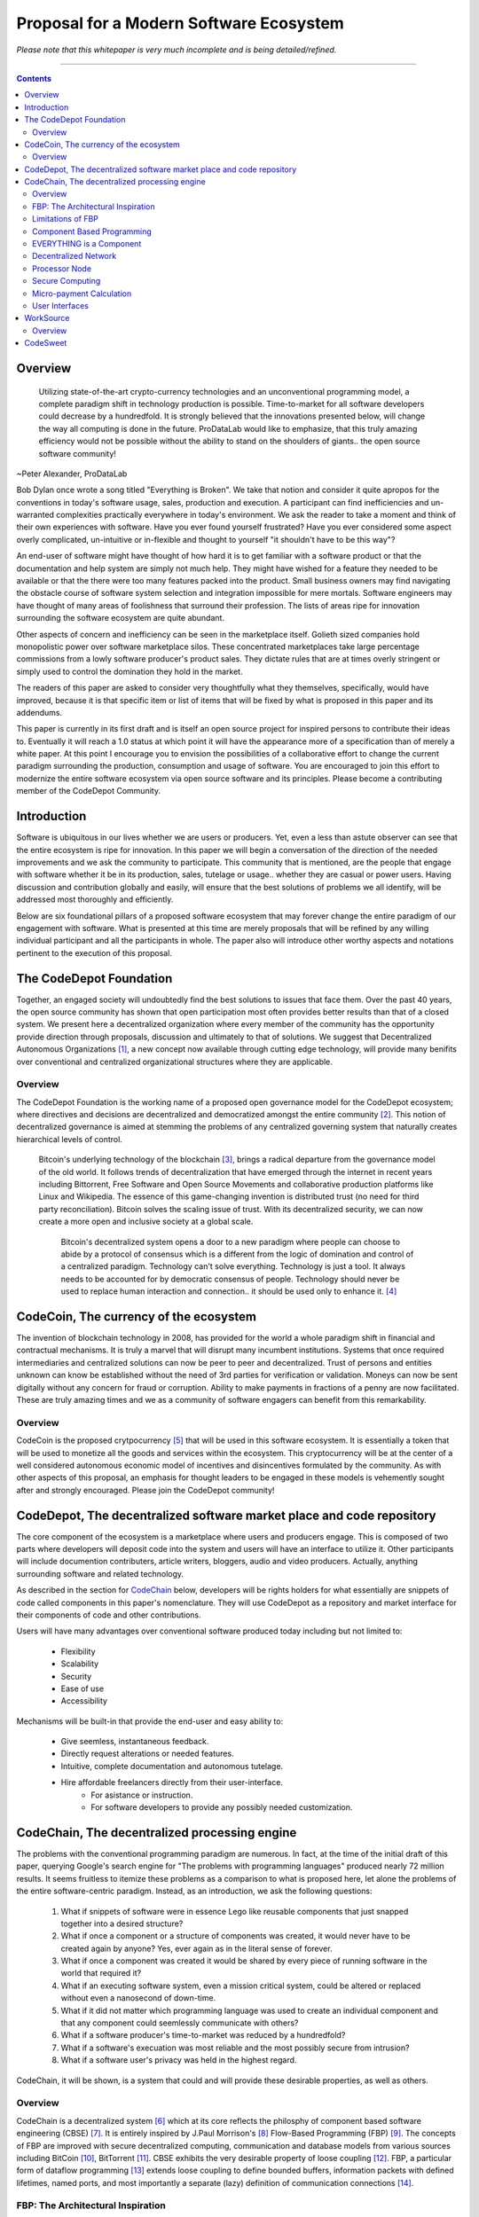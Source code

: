 ========================================
Proposal for a Modern Software Ecosystem
========================================

*Please note that this whitepaper is very much incomplete and is being detailed/refined.*

-----------------------------------------

.. contents::

..
	TODO
	====
	* enterprise focus as well
	* incentivization for software sales as well
	* incentives, incentives, incentives
	* road-map of finished products




Overview
========
	 Utilizing state-of-the-art crypto-currency technologies and an unconventional
	 programming model, a complete paradigm shift in technology production is possible.
	 Time-to-market for all software developers could decrease by a hundredfold. It is
	 strongly believed that the innovations presented below, will change the way all
	 computing is done in the future. ProDataLab would like to emphasize, that this truly
	 amazing efficiency would not be possible without the ability to stand on the shoulders
	 of giants.. the open source software community!

~Peter Alexander, ProDataLab

Bob Dylan once wrote a song titled "Everything is Broken". We take that notion and consider
it quite apropos for the conventions in today's software usage, sales, production and
execution. A participant can find inefficiencies and un-warranted complexities practically
everywhere in today's environment. We ask the reader to take a moment and
think of their own experiences with software. Have you ever found yourself frustrated?
Have you ever considered some aspect overly complicated, un-intuitive or in-flexible and
thought to yourself "it shouldn't have
to be this way"?

An end-user of software might have thought of how hard it is to get familiar with a
software product or that the documentation and help system are simply not much help.
They might have wished for a feature they needed to be available or that the there were
too many features packed into the product. Small business owners may find navigating the
obstacle course of software system selection and integration impossible for mere mortals.
Software engineers may have thought of many areas of foolishness that surround their
profession. The lists of areas ripe for innovation surrounding the software ecosystem
are quite abundant.

Other aspects of concern and inefficiency can be seen in the marketplace itself. Golieth
sized companies hold monopolistic power over software marketplace silos. These concentrated
marketplaces take large percentage
commissions from a lowly software producer's product sales. They dictate rules that are
at times overly stringent or simply used to control the domination they hold in the market.

The readers of this paper are asked to consider very thoughtfully what they themselves,
specifically, would have improved, because it is that specific item or list of items that
will be fixed by what is proposed in this paper and its addendums.

This paper is currently in its first draft and is itself an open source project for inspired
persons to contribute their ideas to. Eventually it will reach a 1.0 status at which point it
will have the appearance more of a specification than of merely a white paper. At this point
I encourage you to envision the possibilities of a collaborative effort to change the current
paradigm surrounding the production, consumption and usage of software. You are encouraged to
join this effort to modernize the entire software ecosystem via open source software and its
principles. Please become a contributing member of the CodeDepot Community.

..
	note:: Say: Bring _your_ innovations and implement them.
   


Introduction
============

Software is ubiquitous in our lives whether we are users or producers. Yet, even a less than
astute observer can see that the entire ecosystem is ripe for innovation. In this paper we will
begin a conversation of the direction of the needed improvements and we ask the community
to participate. This community that is mentioned, are the people that engage with software
whether it be in its production, sales, tutelage or usage.. whether they are casual or power users.
Having discussion and contribution globally and easily, will ensure that the best solutions of
problems we all identify, will be addressed most thoroughly and efficiently.

Below are six foundational pillars of a proposed software ecosystem
that may forever change the entire paradigm of our engagement with software. What is presented
at this time are merely proposals that will be refined by any
willing individual participant and all the participants in whole. The paper also will
introduce other worthy aspects and notations pertinent to the execution of this proposal.


The CodeDepot Foundation
========================

Together, an engaged society will undoubtedly find the best solutions to issues that face them. Over
the past 40 years, the open source community has shown that open participation most often
provides better results than that of a closed system. We present here a decentralized organization
where every member of the community has the opportunity provide direction through proposals,
discussion and ultimately to that of solutions. We suggest that Decentralized Autonomous
Organizations [#]_,
a new concept now available through cutting edge technology, will provide many benifits over
conventional and centralized organizational structures where they are applicable.

Overview
`````````

The CodeDepot Foundation is the working name of a proposed open governance model for the
CodeDepot ecosystem; where directives and decisions are decentralized and democratized
amongst the entire community [#]_. This notion of decentralized governance is aimed at stemming
the problems of any centralized governing system that naturally creates hierarchical levels of control.

    Bitcoin's underlying technology of the blockchain [#]_, brings a radical departure from the
    governance model of the old world. It follows trends of decentralization that have emerged
    through the internet in recent years including Bittorrent, Free Software and Open Source
    Movements and collaborative production platforms like Linux and Wikipedia. The essence of this
    game-changing invention is distributed trust (no need for third party reconciliation). Bitcoin
    solves the scaling issue of trust. With its decentralized security, we can now create a more open and
    inclusive society at a global scale.

	 Bitcoin's decentralized system opens a door to a new paradigm where people can choose to abide by a protocol of consensus which is a different from the logic of domination and control of a centralized paradigm. Technology can't solve everything. Technology is just a tool. It always needs to be accounted for by democratic consensus of people. Technology should never be used to replace human interaction and connection.. it should be used only to enhance it. [#]_


CodeCoin, The currency of the ecosystem
=======================================

The invention of blockchain technology in 2008, has provided for the world a whole paradigm
shift in financial and contractual mechanisms. It is truly a marvel that will disrupt many
incumbent institutions. Systems that once required intermediaries and centralized
solutions can now be peer to peer and decentralized. Trust of persons and entities unknown
can know be established without the need of 3rd parties for verification or validation.
Moneys can now be sent digitally without any concern for fraud or corruption. Ability to make
payments in fractions of a penny are now facilitated. These are truly amazing times and we as a community of software engagers can benefit from this remarkability.


Overview
````````

CodeCoin is the proposed crytpocurrency [#]_ that will be used in this software ecosystem. It is
essentially a token that will be used to monetize all the goods and services within the ecosystem. This
cryptocurrency will be at the center of a well considered autonomous economic model of incentives and
disincentives formulated by the community. As with other aspects of this proposal, an emphasis
for thought leaders to be engaged in these models is vehemently sought after and strongly encouraged.
Please join the CodeDepot community!



CodeDepot, The decentralized software market place and code repository
======================================================================

The core component of the ecosystem is a marketplace where users and producers engage.
This is composed of two parts where developers will deposit code into the system
and users will have an interface to utilize it. Other participants will include documention
contributers, article writers, bloggers, audio and video producers. Actually, anything surrounding
software and related technology.

As described in the section for CodeChain_ below, developers will be rights holders for what essentially
are snippets of code called components in this paper's nomenclature. They will use
CodeDepot as a repository and market interface for their components of code and
other contributions.

Users will have many advantages  over conventional software produced today including but not limited to:

 * Flexibility
 * Scalability
 * Security
 * Ease of use
 * Accessibility

Mechanisms will be built-in that provide the end-user and easy ability to:

 * Give seemless, instantaneous feedback.
 * Directly request alterations or needed features.
 * Intuitive, complete documentation and autonomous tutelage.
 * Hire affordable freelancers directly from their user-interface.
	* For asistance or instruction.
	* For software developers to provide any possibly needed customization.


.. _CodeChain: https://github.com/ProDataLab/CodeDepot#codechain-the-decentralized-processing-engine

CodeChain, The decentralized processing engine
==============================================

The problems with the conventional programming paradigm are numerous. In fact, at the time
of the initial draft of this paper, querying Google's search engine for "The problems with
programming languages" produced nearly 72 million results. It seems fruitless
to itemize these problems as a comparison to what is proposed here, let alone the problems of
the entire software-centric paradigm. Instead, as an introduction, we ask the following
questions:

  1) What if snippets of software were in essence Lego like reusable components that just snapped together into a desired structure?
  2) What if once a component or a structure of components was created, it would never have to be created again by anyone? Yes, ever again as in the literal sense of forever.
  3) What if once a component was created it would be shared by every piece of running software in the world that required it?
  4) What if an executing software system, even a mission critical system, could be altered or replaced without even a nanosecond of down-time.
  5) What if it did not matter which programming language was used to create an individual component and that any component could seemlessly communicate with others?
  6) What if a software producer's time-to-market was reduced by a hundredfold?
  7) What if a software's execuation was most reliable and the most possibly secure from intrusion?
  8) What if a software user's privacy was held in the highest regard.

CodeChain, it will be shown, is a system that could and will provide these desirable properties, as well
as others.


Overview
`````````

CodeChain is a decentralized system [#]_ which at its core reflects
the philosphy of component based software engineering (CBSE) [#]_. It is entirely inspired by
J.Paul Morrison's [#]_ Flow-Based Programming (FBP) [#]_. The concepts of FBP are
improved with secure decentralized computing, communication and database models from
various sources including BitCoin [#]_, BitTorrent [#]_. CBSE exhibits the very desirable property
of loose coupling [#]_. FBP, a particular form of dataflow programming [#]_ extends loose
coupling to define bounded buffers, information packets with defined lifetimes, named ports,
and most importantly a separate (lazy) definition of communication connections [#]_.



FBP: The Architectural Inspiration
```````````````````````````````````

*The following is taken from J.Paul Morrison's Website.* [#]_

	Flow-Based Programming is a programming paradigm that uses a "data factory" metaphor
	for designing and building software applications. Applications are defined as networks
	of "black box" processes, which exchange data across predefined connections by message
	passing, where the connections are specified external to the processes. These black
	box processes can be reconnected endlessly to form different applications without having
	to be changed internally. FBP is thus naturally component orientated.

	It views an application not as a single, sequential process, which starts at a point
	in time, and then does one thing at a time until it is finished, but as a network
	of asynchronous processes communicating by means of streams of structured data chunks,
	called "information packets" (IPs). In this view, the focus is on the application
	data and the transformations applied to it to produce the desired outputs.
	The network is defined externally to the processes, as a list of connections
	which is interpreted by a piece of software, usually called the "scheduler".

	The processes communicate by means of fixed-capacity connections. A connection is
	attached to a process by means of a port, which has a name agreed upon between
	the process code and the network definition. More than one process can execute
	the same piece of code. At any point in time, a given IP can only be "owned" by
	a single process, or be in transit between two processes. Ports may either be
	simple, or array-type. It is the combination of ports with asynchronous processes that
	allows many long-running primitive functions of data processing, such as Sort,
	Merge, Summarize, Collate, etc., to be supported in the form of software black boxes.

	Because FBP processes can continue executing as long they have data to work on and
	somewhere to put their output, FBP applications generally run in less elapsed time
	than conventional programs, and make optimal use of all the processors on a machine,
	with no special programming required to achieve this.

	The network definition is usually diagrammatic (see: 'Component Based Programming' below), and is
	converted into a connection list in some lower-level language or notation. FBP
	is thus a visual programming language at this level. More complex network definitions
	have a hierarchical structure, being built up from subnets with "sticky" connections .

	FBP has much in common with the Linda language in that it is, in Gelernter and
	Carriero's terminology, a "coordination language": it is essentially
	language-independent. Indeed, given a scheduler written in a sufficiently low-level
	language, components written in different languages can be linked together in a single
	network. FBP thus lends itself to the concept of domain-specific languages or
	"mini-languages".

	FBP exhibits "data coupling", described in the article on coupling[*] as the loosest type
	of coupling between components. The concept of loose coupling is in turn related to that
	of service-oriented architectures, and FBP fits a number of the criteria for such an
	architecture, albeit at a more fine-grained level than most examples of this architecture.

	FBP promotes high-level, functional style of specifications that simplify reasoning
	about system behavior. An example of this is the distributed data flow model for
	constructively specifying and analyzing the semantics of distributed multi-party protocols.


Limitations of FBP
```````````````````

At a superficial level, FBP is an ideal programming paradigm that offers quite a few
benefits over conventional paradigms. At scale though, there is a limiting condition of
context switching, especially so on conventional general purpose CPUs [#]_. For an FBP paradigm at scale,
a point will be reached where the
number of
context switches on a single machine CPU, overwhelms the system and causes notable latency.
On average, context switching costs approximately 30 microseconds of
overhead per occurrence. One benchmark of the theoretical limitations of context switching has an upper
bound of 18.75% of CPU cycles wasted due to context switching. Generally, optimal CPU
use, is to have the same number of worker threads as there are hardware threads when a process is CPU bound,
whereas I/O bound permit more [#]_.
These considerations puts the FBP paradigm at very much a disadvantaged ideal of maximal
efficiency.


Component Based Programming
````````````````````````````

In order to overcome the conditional limitations of context switching per processing node, in a
strictly FBP paradigm, we provide here an area of consideration to help maximize the efficacy of the CodeChain
system. The term Component-based Programming (CBP) is coined here for the purpose of a enlisting a stronger
emphasis on components over that of data flow as it is for FBP.

The concepts fundamental to FBP (autonomous black-box components loosely coupled via lazy linkage)
can be easily
considered at the various phases of the compilation stack prior to execution. Essentially what this means,
is that we can remove the constraints, from that of each component, needing to be its own execution process
or thread, yet
still be most loosely coupled. We can redefine components to that of a virtual model, that can then be
implemented, by encompassing
one or all of the compilation's translation stages prior to execution.

1. Source code
2. Semantic analysis
3. Intermediate Representation \(IR\) code and its linkage
4. Machine code and its linkage
5. Just-In-Time compilation or interpreter engine

Another most exciting and promising consideration, is to apply the notion of CBP to include that of speciality hardware
processors like that of GPGPUs [#]_. GPGPUs provide a processing model of thousands
concurrently executing threads. Utilizing these high-scale concurrent processors, one can imagine the
promise of the original FBP concept of inter-communicating processes/threads without the extreme burdens
imposed when merely targeting that of a CPU architecture.


EVERYTHING is a Component
`````````````````````````
	 Todo

* Components can be atomic or composites made up of other components.
* Components are virtually snapped together like Legos.
* High scale concurrency.
* Processing efficiency
* Once a component is created:
	 * It can be reused and re-purposed to anywhere it is possibly needed.
	 * It will never need to be created ever again.. as in the literal sense of forever.
	 * It can be virtually shared by every piece of running software, in the world,
		that depends on it.
* All apps and "libraries" are comprised of networks of components
* Networked components model lends itself overwhelmingly to visual programming interfaces (VPI).
	 * We propose vast "smart" improvements over conventional visual programming environments.
* In the future, developers will have ready-made base component networks, in that they only need
  to minimally append and/or tweak what has been done before them.
	 * Extremely smart and efficient component "search" mechanisms.


Decentralized Network
``````````````````````
	 Todo

Processor Node
```````````````
	 Todo

Secure Computing
`````````````````
	 Todo

* zkSNARKS for C


Micro-payment Calculation
``````````````````````````
	 Todo


User Interfaces
````````````````
	 Todo

* Are Ubiquitous
* Are also component based.
* Very Flexible Thin Clients.
* Context Menus have always been Broken.
* Extremely customizable.


WorkSource
==========

..
	 * Google Helpouts
	 * Amazon Mechanical Turk
	 * Angie's List
	 * Amazon Home Services

WorkSource is a proposal for a open governence, decentralized, peer to peer marketplace for end-users
to hire freelancers.
It will employ modern cutting edge technology for monetization, accounting, reputation,
contractual obligation and
in the case needed, arbitration. The most prominent aim is to incorporate very simple access and functionality directly
into the CodeDepot user-interfaces. Unlike current freelance market places, freelancers will be made to
feel as equals and not
of a second class, as compared to employers.

Non-technical users of software often find themselves in need of instruction or in need of customization. By
incorporating direct and easy contact with software professionals, the users needs can be addressed
painlessly, immediately and reliably.

Technical users find themselves paying exorbitant fees to hire developers at conventional centralized
services. Often the employer will find these services confusing, frustrating and simply inadequate.

Freelancers will often find that scanning and applying for jobs, is simply too time consuming.


..
	develop the idea of a market chain (all) and its sidechains (e.g: codedepot).


Overview
`````````

Current freelance and other work-sourcing like exchanges, are usually run by a
centralized corporate entity that enjoy a significant percentage of the
cost of the transaction; together with collecting monthly fees. In a decentralized;
self-governed; peer-to-peer (P2P) marketplace there isn't any centralized entity,
just a community of colleagues and clients. Freelancers enjoy the near entirety
of the proceeds of their transactions without some third party dipping their
greedy hands in.

New technologies, most significantly bitcoin's blockchain, have now enabled P2P
marketplaces to thrive unencumbered by any need of a centralized entity or 3rd party.
The need for trust is virtually eliminated.. providing free, flat, P2P markets.

WorkSource will be decentralized, community effort, that will provide reliable sources of
service providers to those that need such services. Current cryptocurrency, and other
new technology, make it possible to enable most efficient market ecosystems where trust
and incentive/disincentive mechanisms are automated; built right in to the platform. This,
together with ideas generated and implemented by the community, will make the platform
most desirable and efficient to participate in.




..
	Introduction
	`````````````
    WorkSource will be a superset community of sectoral communities for instance that of
    the software sector, namely CodeDepot [#]_.


CodeSweet
=========

A programmers toolbox is most often burdensome and time-consuming to be productive with. It could be
argued that every tool in use by engineers is in some way problematic or simply incomplete. If every
aspect of every tool and its interface were a component, then the programmer could fashion their tool
and hence their toolbox to be just the way they liked it. That bears repeating.. If everything is a
component, then the programmer could fashion their tool and hence their toolbox to be just the way
they like it!

CodeSweet will be a component based toolkit where engineers have the ability to add features that they
deem worthy.. leaving any others behind. Features like automation, intuitive instruction, reimagined
user interfaces, and ease-of-use will be of strong focus.

..
	ToDo:: Emphasize the CodeChain Toolbox and how the goal is to make software production unbelievably seemless !
   
Other aspects will include:

* The best documentation tools and interfaces
* Employing intelligence and automation as much as possible
* Search and reference to be topped by no other
* Intuition
* Cutting edge compilation and translation chains



---------------------------------



.. [#] Decentralized Autonomous Organization
		 http://en.wikipedia.org/wiki/Decentralized_Autonomous_Organization

.. [#] Open-source Goverence Model
		http://en.wikipedia.org/wiki/Open-source_governance

.. [#] Bitcoin's Blockchain
		http://en.wikipedia.org/wiki/Bitcoin#Block_chain

.. [#] Bitcoin, The Beginning of Open-source Goverence
		http://falkvinge.net/2014/11/10/bitcoin-the-beginning-of-open-source-governance/

.. [#] Cryptocurrency
		 http://en.wikipedia.org/wiki/Cryptocurrency

.. [#] Decentralized Computing
       http://en.wikipedia.org/wiki/Decentralized_computing

.. [#] Component-Based Software Engineering
       http://en.wikipedia.org/wiki/Component-based_software_engineering

.. [#] J. Paul Morrison
       http://en.wikipedia.org/wiki/John_Paul_Morrison

.. [#] Flow-Based Programming
       http://en.wikipedia.org/wiki/Flow-based_programming

.. [#] Bitcoin
       http://en.wikipedia.org/wiki/Bitcoin

.. [#] BitTorrent
       http://en.wikipedia.org/wiki/BitTorrent

.. [#] Loose Coupling
       http://en.wikipedia.org/wiki/Loose_coupling

.. [#] Dataflow Programming
       http://en.wikipedia.org/wiki/Dataflow_programming

.. [#] Flow-Based Programming
		 http://ersaconf.org/ersa-adn/papers/adn003.pdf

.. [#] J.Paul Morrison's Website
       http://www.jpaulmorrison.com/fbp

.. [#] Context Switch
       http://en.wikipedia.org/wiki/Context_switch

.. [#] How Long Does It Take To Make Context
       http://blog.tsunanet.net/2010/11/how-long-does-it-take-to-make-context.html

.. [#] General-purpose computing on graphics processing units
       http://en.wikipedia.org/wiki/General-purpose_computing_on_graphics_processing_units




